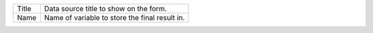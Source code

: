 .. _form-source-field-basics:

+------------------------+-----------------------------------------------------------------------+
|| Title                 || Data source title to show on the form.                               |
+------------------------+-----------------------------------------------------------------------+
|| Name                  || Name of variable to store the final result in.                       |
+------------------------+-----------------------------------------------------------------------+